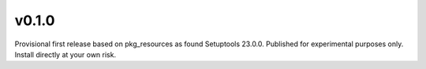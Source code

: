 v0.1.0
======

Provisional first release based on pkg_resources as found
Setuptools 23.0.0. Published for experimental purposes
only. Install directly at your own risk.
